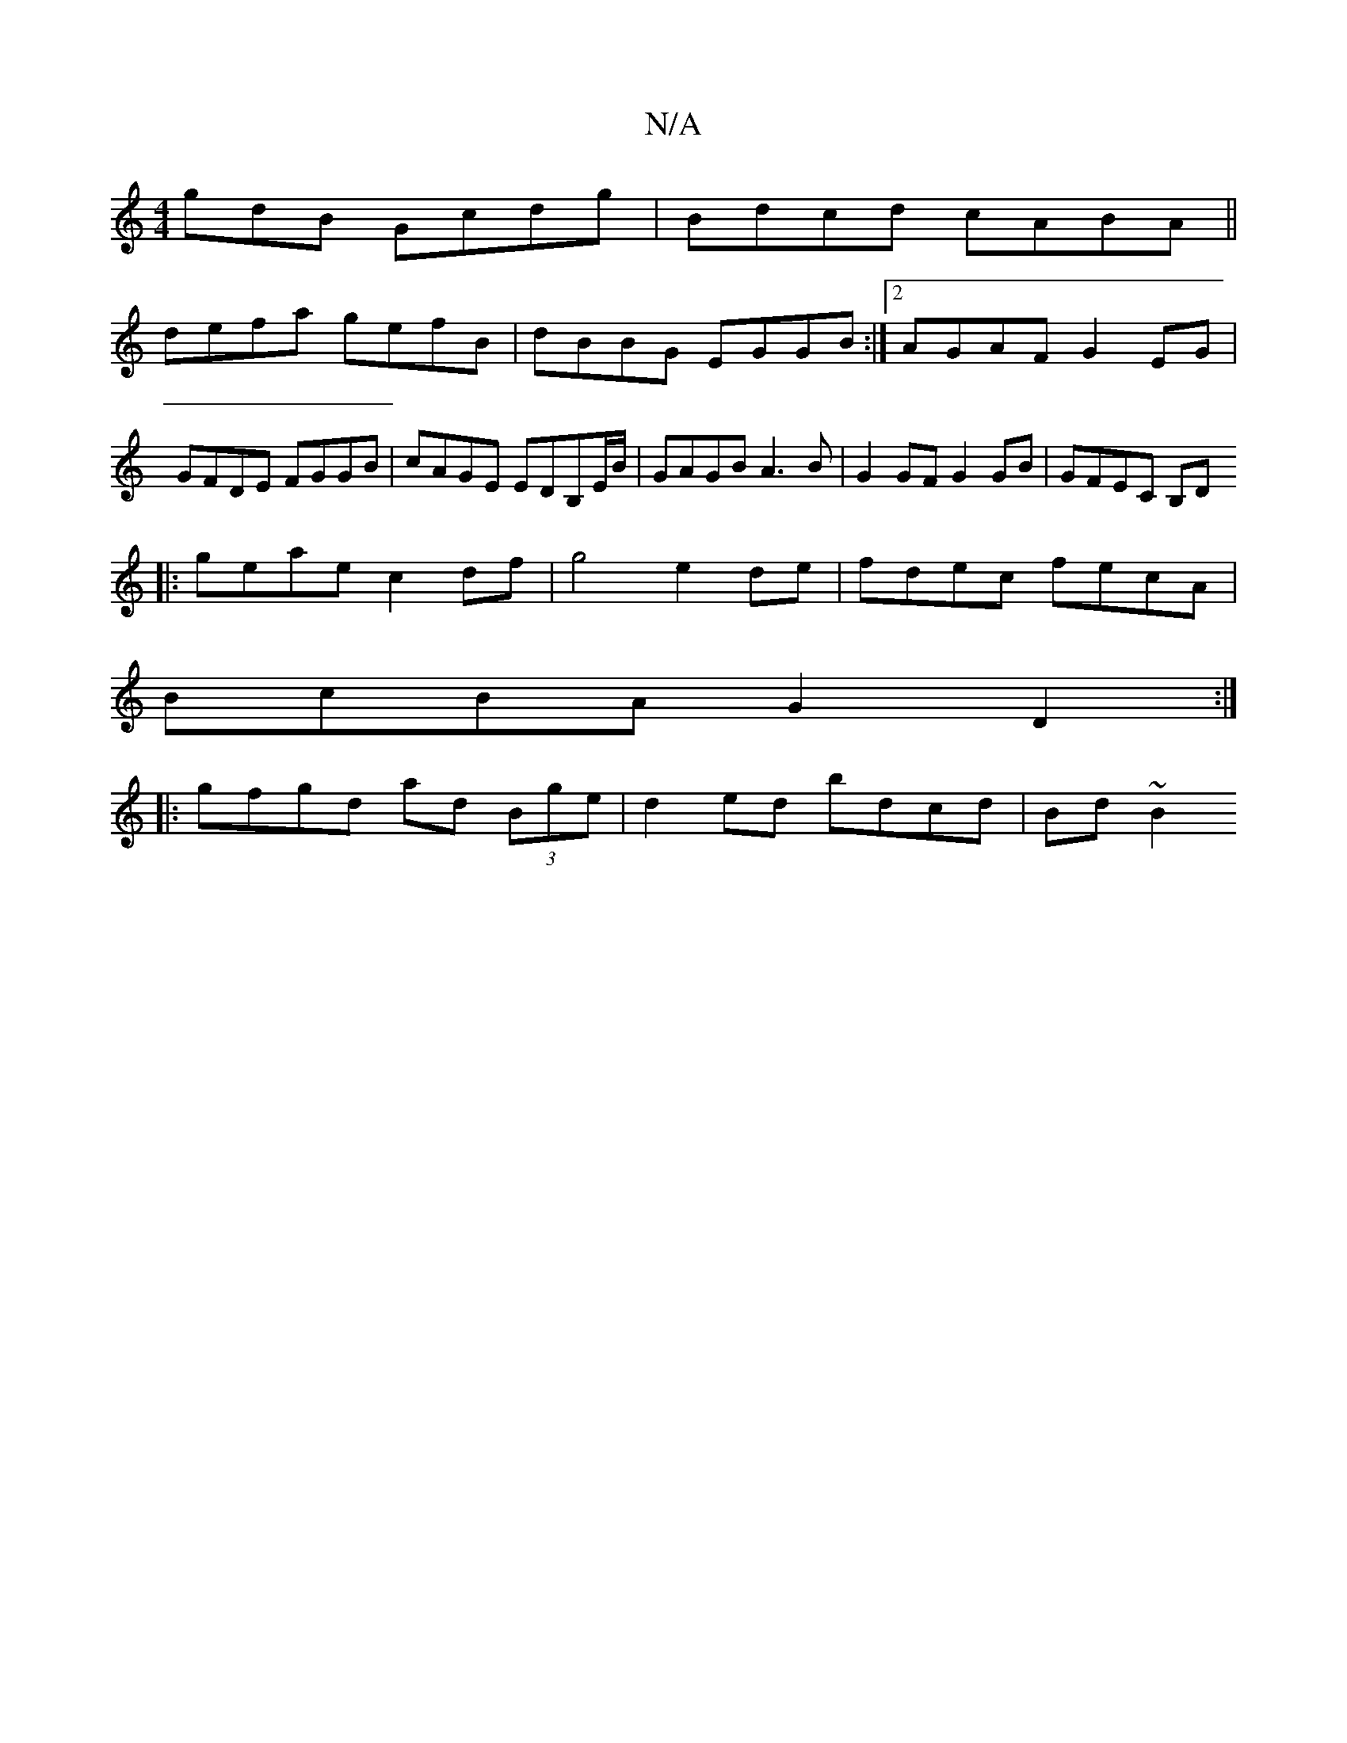X:1
T:N/A
M:4/4
R:N/A
K:Cmajor
gdB Gcdg|Bdcd cABA||
defa gefB|dBBG EGGB:|2 AGAF G2 EG|GFDE FGGB|cAGE EDB,E/B/|GAGB A3B|G2 GF G2GB|GFEC B,D+D2|D2 D2 FED2:|
|:geae c2df|g4 e2 de|fdec fecA|
BcBA G2D2:|
|:gfgd ad (3Bge|d2 ed bdcd|Bd~B2